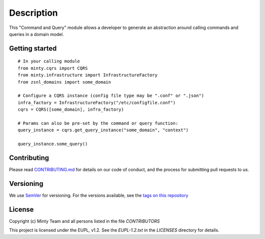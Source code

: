.. _readme:

Description
============

This "Command and Query" module allows a developer to generate an abstraction around
calling commands and queries in a domain model.

Getting started
---------------

::

  # In your calling module
  from minty.cqrs import CQRS
  from minty.infrastructure import InfrastructureFactory
  from zsnl_domains import some_domain

  # Configure a CQRS instance (config file type may be ".conf" or ".json")
  infra_factory = InfrastructureFactory("/etc/configfile.conf") 
  cqrs = CQRS([some_domain], infra_factory)

  # Params can also be pre-set by the command or query function:
  query_instance = cqrs.get_query_instance("some_domain", "context")

  query_instance.some_query()


Contributing
------------

Please read `CONTRIBUTING.md <https://gitlab.com/minty-python/minty/blob/master/CONTRIBUTING.md>`_
for details on our code of conduct, and the process for submitting pull requests to us.

Versioning
----------

We use `SemVer <https://semver.org/>`_ for versioning. For the versions
available, see the
`tags on this repository <https://gitlab.com/minty-python/minty/tags/>`_

License
-------

Copyright (c) Minty Team and all persons listed in the file `CONTRIBUTORS`

This project is licensed under the EUPL, v1.2. See the `EUPL-1.2.txt` in the
`LICENSES` directory for details.

.. SPDX-FileCopyrightText: 2020 Mintlab B.V.
..
.. SPDX-License-Identifier: EUPL-1.2
